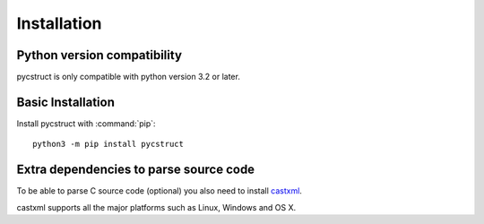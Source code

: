 Installation
============

Python version compatibility
----------------------------

pycstruct is only compatible with python version 3.2 or later.

Basic Installation
------------------

Install pycstruct with :command:`pip`::

    python3 -m pip install pycstruct

Extra dependencies to parse source code
----------------------------------------

To be able to parse C source code (optional) you also need 
to install `castxml <https://github.com/CastXML/CastXML>`_.

castxml supports all the major platforms such as Linux,
Windows and OS X. 

